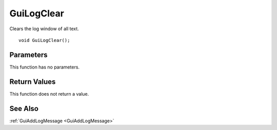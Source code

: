 .. _GuiLogClear:
===========
GuiLogClear
===========
Clears the log window of all text.

::

	void GuiLogClear();

----------
Parameters
----------
This function has no parameters.

-------------
Return Values
-------------
This function does not return a value.

--------
See Also
--------
:ref:`GuiAddLogMessage <GuiAddLogMessage>`
